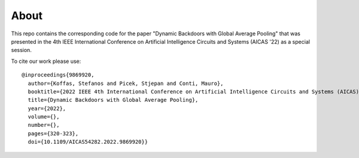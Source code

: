 About
=====
This repo contains the corresponding code for the paper "Dynamic Backdoors with
Global Average Pooling" that was presented in the 4th IEEE International
Conference on Artificial Intelligence Circuits and Systems (AICAS '22) as a
special session.

To cite our work please use::

  @inproceedings{9869920,
    author={Koffas, Stefanos and Picek, Stjepan and Conti, Mauro},
    booktitle={2022 IEEE 4th International Conference on Artificial Intelligence Circuits and Systems (AICAS)},
    title={Dynamic Backdoors with Global Average Pooling},
    year={2022},
    volume={},
    number={},
    pages={320-323},
    doi={10.1109/AICAS54282.2022.9869920}}
